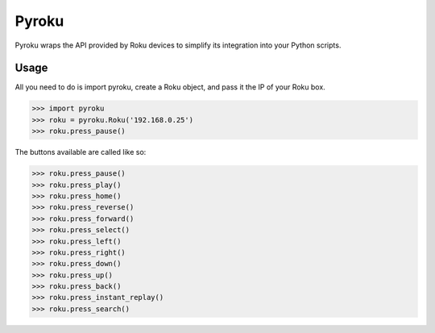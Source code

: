 Pyroku
######

Pyroku wraps the API provided by Roku devices to simplify its integration into your Python scripts.

Usage
-----

All you need to do is import pyroku, create a Roku object, and pass it the IP of your Roku box.

.. code-block:: python

    >>> import pyroku
    >>> roku = pyroku.Roku('192.168.0.25')
    >>> roku.press_pause()

The buttons available are called like so:

.. code-block:: python

    >>> roku.press_pause()
    >>> roku.press_play()
    >>> roku.press_home()
    >>> roku.press_reverse()
    >>> roku.press_forward()
    >>> roku.press_select()
    >>> roku.press_left()
    >>> roku.press_right()
    >>> roku.press_down()
    >>> roku.press_up()
    >>> roku.press_back()
    >>> roku.press_instant_replay()
    >>> roku.press_search()
